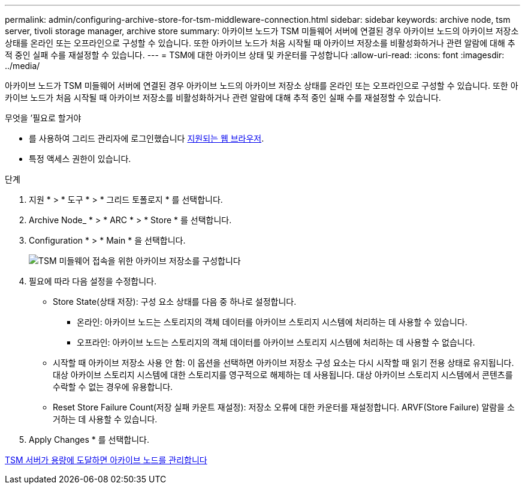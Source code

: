 ---
permalink: admin/configuring-archive-store-for-tsm-middleware-connection.html 
sidebar: sidebar 
keywords: archive node, tsm server, tivoli storage manager, archive store 
summary: 아카이브 노드가 TSM 미들웨어 서버에 연결된 경우 아카이브 노드의 아카이브 저장소 상태를 온라인 또는 오프라인으로 구성할 수 있습니다. 또한 아카이브 노드가 처음 시작될 때 아카이브 저장소를 비활성화하거나 관련 알람에 대해 추적 중인 실패 수를 재설정할 수 있습니다. 
---
= TSM에 대한 아카이브 상태 및 카운터를 구성합니다
:allow-uri-read: 
:icons: font
:imagesdir: ../media/


[role="lead"]
아카이브 노드가 TSM 미들웨어 서버에 연결된 경우 아카이브 노드의 아카이브 저장소 상태를 온라인 또는 오프라인으로 구성할 수 있습니다. 또한 아카이브 노드가 처음 시작될 때 아카이브 저장소를 비활성화하거나 관련 알람에 대해 추적 중인 실패 수를 재설정할 수 있습니다.

.무엇을 &#8217;필요로 할거야
* 를 사용하여 그리드 관리자에 로그인했습니다 xref:../admin/web-browser-requirements.adoc[지원되는 웹 브라우저].
* 특정 액세스 권한이 있습니다.


.단계
. 지원 * > * 도구 * > * 그리드 토폴로지 * 를 선택합니다.
. Archive Node_ * > * ARC * > * Store * 를 선택합니다.
. Configuration * > * Main * 을 선택합니다.
+
image::../media/archive_store_tsm.gif[TSM 미들웨어 접속을 위한 아카이브 저장소를 구성합니다]

. 필요에 따라 다음 설정을 수정합니다.
+
** Store State(상태 저장): 구성 요소 상태를 다음 중 하나로 설정합니다.
+
*** 온라인: 아카이브 노드는 스토리지의 객체 데이터를 아카이브 스토리지 시스템에 처리하는 데 사용할 수 있습니다.
*** 오프라인: 아카이브 노드는 스토리지의 객체 데이터를 아카이브 스토리지 시스템에 처리하는 데 사용할 수 없습니다.


** 시작할 때 아카이브 저장소 사용 안 함: 이 옵션을 선택하면 아카이브 저장소 구성 요소는 다시 시작할 때 읽기 전용 상태로 유지됩니다. 대상 아카이브 스토리지 시스템에 대한 스토리지를 영구적으로 해제하는 데 사용됩니다. 대상 아카이브 스토리지 시스템에서 콘텐츠를 수락할 수 없는 경우에 유용합니다.
** Reset Store Failure Count(저장 실패 카운트 재설정): 저장소 오류에 대한 카운터를 재설정합니다. ARVF(Store Failure) 알람을 소거하는 데 사용할 수 있습니다.


. Apply Changes * 를 선택합니다.


xref:managing-archive-node-when-tsm-server-reaches-capacity.adoc[TSM 서버가 용량에 도달하면 아카이브 노드를 관리합니다]
